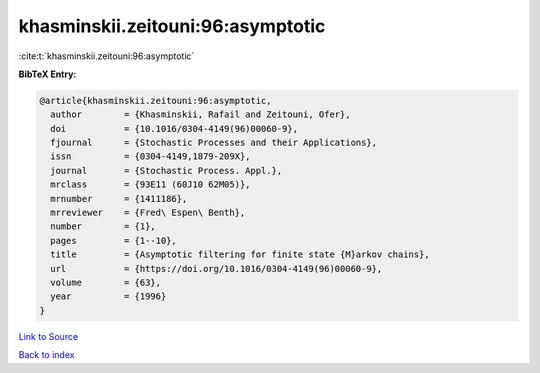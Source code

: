 khasminskii.zeitouni:96:asymptotic
==================================

:cite:t:`khasminskii.zeitouni:96:asymptotic`

**BibTeX Entry:**

.. code-block:: bibtex

   @article{khasminskii.zeitouni:96:asymptotic,
     author        = {Khasminskii, Rafail and Zeitouni, Ofer},
     doi           = {10.1016/0304-4149(96)00060-9},
     fjournal      = {Stochastic Processes and their Applications},
     issn          = {0304-4149,1879-209X},
     journal       = {Stochastic Process. Appl.},
     mrclass       = {93E11 (60J10 62M05)},
     mrnumber      = {1411186},
     mrreviewer    = {Fred\ Espen\ Benth},
     number        = {1},
     pages         = {1--10},
     title         = {Asymptotic filtering for finite state {M}arkov chains},
     url           = {https://doi.org/10.1016/0304-4149(96)00060-9},
     volume        = {63},
     year          = {1996}
   }

`Link to Source <https://doi.org/10.1016/0304-4149(96)00060-9},>`_


`Back to index <../By-Cite-Keys.html>`_
